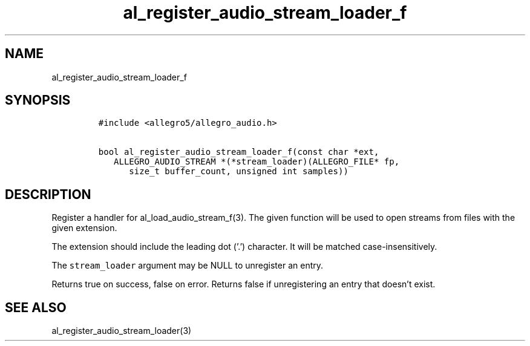 .TH al_register_audio_stream_loader_f 3 "" "Allegro reference manual"
.SH NAME
.PP
al_register_audio_stream_loader_f
.SH SYNOPSIS
.IP
.nf
\f[C]
#include\ <allegro5/allegro_audio.h>

bool\ al_register_audio_stream_loader_f(const\ char\ *ext,
\ \ \ ALLEGRO_AUDIO_STREAM\ *(*stream_loader)(ALLEGRO_FILE*\ fp,
\ \ \ \ \ \ size_t\ buffer_count,\ unsigned\ int\ samples))
\f[]
.fi
.SH DESCRIPTION
.PP
Register a handler for al_load_audio_stream_f(3).
The given function will be used to open streams from files with the
given extension.
.PP
The extension should include the leading dot ('.') character.
It will be matched case-insensitively.
.PP
The \f[C]stream_loader\f[] argument may be NULL to unregister an
entry.
.PP
Returns true on success, false on error.
Returns false if unregistering an entry that doesn't exist.
.SH SEE ALSO
.PP
al_register_audio_stream_loader(3)

